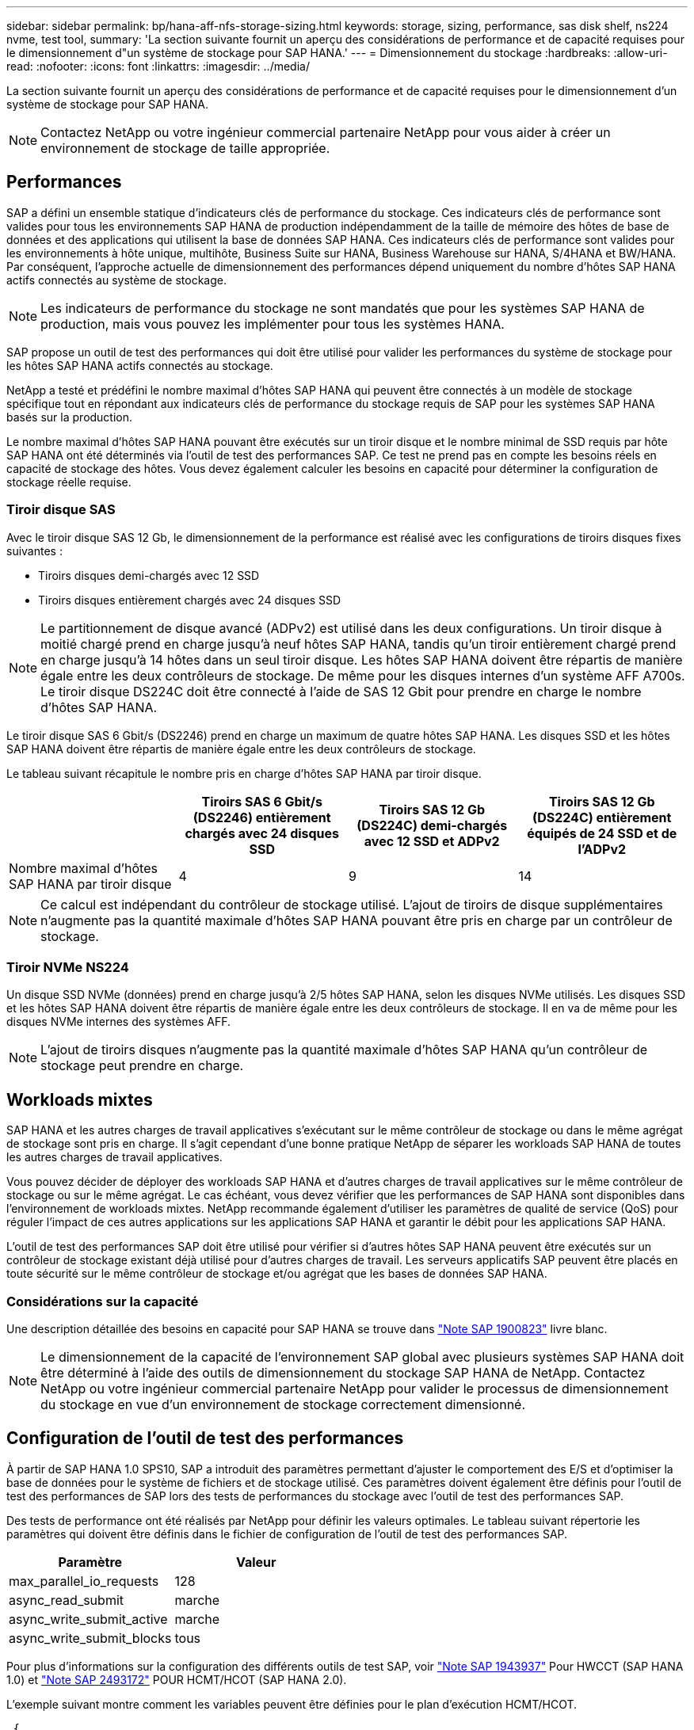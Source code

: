 ---
sidebar: sidebar 
permalink: bp/hana-aff-nfs-storage-sizing.html 
keywords: storage, sizing, performance, sas disk shelf, ns224 nvme, test tool, 
summary: 'La section suivante fournit un aperçu des considérations de performance et de capacité requises pour le dimensionnement d"un système de stockage pour SAP HANA.' 
---
= Dimensionnement du stockage
:hardbreaks:
:allow-uri-read: 
:nofooter: 
:icons: font
:linkattrs: 
:imagesdir: ../media/


[role="lead"]
La section suivante fournit un aperçu des considérations de performance et de capacité requises pour le dimensionnement d'un système de stockage pour SAP HANA.


NOTE: Contactez NetApp ou votre ingénieur commercial partenaire NetApp pour vous aider à créer un environnement de stockage de taille appropriée.



== Performances

SAP a défini un ensemble statique d'indicateurs clés de performance du stockage. Ces indicateurs clés de performance sont valides pour tous les environnements SAP HANA de production indépendamment de la taille de mémoire des hôtes de base de données et des applications qui utilisent la base de données SAP HANA. Ces indicateurs clés de performance sont valides pour les environnements à hôte unique, multihôte, Business Suite sur HANA, Business Warehouse sur HANA, S/4HANA et BW/HANA. Par conséquent, l'approche actuelle de dimensionnement des performances dépend uniquement du nombre d'hôtes SAP HANA actifs connectés au système de stockage.


NOTE: Les indicateurs de performance du stockage ne sont mandatés que pour les systèmes SAP HANA de production, mais vous pouvez les implémenter pour tous les systèmes HANA.

SAP propose un outil de test des performances qui doit être utilisé pour valider les performances du système de stockage pour les hôtes SAP HANA actifs connectés au stockage.

NetApp a testé et prédéfini le nombre maximal d'hôtes SAP HANA qui peuvent être connectés à un modèle de stockage spécifique tout en répondant aux indicateurs clés de performance du stockage requis de SAP pour les systèmes SAP HANA basés sur la production.

Le nombre maximal d'hôtes SAP HANA pouvant être exécutés sur un tiroir disque et le nombre minimal de SSD requis par hôte SAP HANA ont été déterminés via l'outil de test des performances SAP. Ce test ne prend pas en compte les besoins réels en capacité de stockage des hôtes. Vous devez également calculer les besoins en capacité pour déterminer la configuration de stockage réelle requise.



=== Tiroir disque SAS

Avec le tiroir disque SAS 12 Gb, le dimensionnement de la performance est réalisé avec les configurations de tiroirs disques fixes suivantes :

* Tiroirs disques demi-chargés avec 12 SSD
* Tiroirs disques entièrement chargés avec 24 disques SSD



NOTE: Le partitionnement de disque avancé (ADPv2) est utilisé dans les deux configurations. Un tiroir disque à moitié chargé prend en charge jusqu'à neuf hôtes SAP HANA, tandis qu'un tiroir entièrement chargé prend en charge jusqu'à 14 hôtes dans un seul tiroir disque. Les hôtes SAP HANA doivent être répartis de manière égale entre les deux contrôleurs de stockage. De même pour les disques internes d'un système AFF A700s. Le tiroir disque DS224C doit être connecté à l'aide de SAS 12 Gbit pour prendre en charge le nombre d'hôtes SAP HANA.

Le tiroir disque SAS 6 Gbit/s (DS2246) prend en charge un maximum de quatre hôtes SAP HANA. Les disques SSD et les hôtes SAP HANA doivent être répartis de manière égale entre les deux contrôleurs de stockage.

Le tableau suivant récapitule le nombre pris en charge d'hôtes SAP HANA par tiroir disque.

|===
|  | Tiroirs SAS 6 Gbit/s (DS2246) entièrement chargés avec 24 disques SSD | Tiroirs SAS 12 Gb (DS224C) demi-chargés avec 12 SSD et ADPv2 | Tiroirs SAS 12 Gb (DS224C) entièrement équipés de 24 SSD et de l'ADPv2 


| Nombre maximal d'hôtes SAP HANA par tiroir disque | 4 | 9 | 14 
|===

NOTE: Ce calcul est indépendant du contrôleur de stockage utilisé. L'ajout de tiroirs de disque supplémentaires n'augmente pas la quantité maximale d'hôtes SAP HANA pouvant être pris en charge par un contrôleur de stockage.



=== Tiroir NVMe NS224

Un disque SSD NVMe (données) prend en charge jusqu'à 2/5 hôtes SAP HANA, selon les disques NVMe utilisés. Les disques SSD et les hôtes SAP HANA doivent être répartis de manière égale entre les deux contrôleurs de stockage. Il en va de même pour les disques NVMe internes des systèmes AFF.


NOTE: L'ajout de tiroirs disques n'augmente pas la quantité maximale d'hôtes SAP HANA qu'un contrôleur de stockage peut prendre en charge.



== Workloads mixtes

SAP HANA et les autres charges de travail applicatives s'exécutant sur le même contrôleur de stockage ou dans le même agrégat de stockage sont pris en charge. Il s'agit cependant d'une bonne pratique NetApp de séparer les workloads SAP HANA de toutes les autres charges de travail applicatives.

Vous pouvez décider de déployer des workloads SAP HANA et d'autres charges de travail applicatives sur le même contrôleur de stockage ou sur le même agrégat. Le cas échéant, vous devez vérifier que les performances de SAP HANA sont disponibles dans l'environnement de workloads mixtes. NetApp recommande également d'utiliser les paramètres de qualité de service (QoS) pour réguler l'impact de ces autres applications sur les applications SAP HANA et garantir le débit pour les applications SAP HANA.

L'outil de test des performances SAP doit être utilisé pour vérifier si d'autres hôtes SAP HANA peuvent être exécutés sur un contrôleur de stockage existant déjà utilisé pour d'autres charges de travail. Les serveurs applicatifs SAP peuvent être placés en toute sécurité sur le même contrôleur de stockage et/ou agrégat que les bases de données SAP HANA.



=== Considérations sur la capacité

Une description détaillée des besoins en capacité pour SAP HANA se trouve dans https://launchpad.support.sap.com/#/notes/1900823["Note SAP 1900823"^] livre blanc.


NOTE: Le dimensionnement de la capacité de l'environnement SAP global avec plusieurs systèmes SAP HANA doit être déterminé à l'aide des outils de dimensionnement du stockage SAP HANA de NetApp. Contactez NetApp ou votre ingénieur commercial partenaire NetApp pour valider le processus de dimensionnement du stockage en vue d'un environnement de stockage correctement dimensionné.



== Configuration de l'outil de test des performances

À partir de SAP HANA 1.0 SPS10, SAP a introduit des paramètres permettant d'ajuster le comportement des E/S et d'optimiser la base de données pour le système de fichiers et de stockage utilisé. Ces paramètres doivent également être définis pour l'outil de test des performances de SAP lors des tests de performances du stockage avec l'outil de test des performances SAP.

Des tests de performance ont été réalisés par NetApp pour définir les valeurs optimales. Le tableau suivant répertorie les paramètres qui doivent être définis dans le fichier de configuration de l'outil de test des performances SAP.

|===
| Paramètre | Valeur 


| max_parallel_io_requests | 128 


| async_read_submit | marche 


| async_write_submit_active | marche 


| async_write_submit_blocks | tous 
|===
Pour plus d'informations sur la configuration des différents outils de test SAP, voir https://service.sap.com/sap/support/notes/1943937["Note SAP 1943937"^] Pour HWCCT (SAP HANA 1.0) et https://launchpad.support.sap.com/["Note SAP 2493172"^] POUR HCMT/HCOT (SAP HANA 2.0).

L'exemple suivant montre comment les variables peuvent être définies pour le plan d'exécution HCMT/HCOT.

....
…{
         "Comment": "Log Volume: Controls whether read requests are submitted asynchronously, default is 'on'",
         "Name": "LogAsyncReadSubmit",
         "Value": "on",
         "Request": "false"
      },
      {
         "Comment": "Data Volume: Controls whether read requests are submitted asynchronously, default is 'on'",
         "Name": "DataAsyncReadSubmit",
         "Value": "on",
         "Request": "false"
      },
      {
         "Comment": "Log Volume: Controls whether write requests can be submitted asynchronously",
         "Name": "LogAsyncWriteSubmitActive",
         "Value": "on",
         "Request": "false"
      },
      {
         "Comment": "Data Volume: Controls whether write requests can be submitted asynchronously",
         "Name": "DataAsyncWriteSubmitActive",
         "Value": "on",
         "Request": "false"
      },
      {
         "Comment": "Log Volume: Controls which blocks are written asynchronously. Only relevant if AsyncWriteSubmitActive is 'on' or 'auto' and file system is flagged as requiring asynchronous write submits",
         "Name": "LogAsyncWriteSubmitBlocks",
         "Value": "all",
         "Request": "false"
      },
      {
         "Comment": "Data Volume: Controls which blocks are written asynchronously. Only relevant if AsyncWriteSubmitActive is 'on' or 'auto' and file system is flagged as requiring asynchronous write submits",
         "Name": "DataAsyncWriteSubmitBlocks",
         "Value": "all",
         "Request": "false"
      },
      {
         "Comment": "Log Volume: Maximum number of parallel I/O requests per completion queue",
         "Name": "LogExtMaxParallelIoRequests",
         "Value": "128",
         "Request": "false"
      },
      {
         "Comment": "Data Volume: Maximum number of parallel I/O requests per completion queue",
         "Name": "DataExtMaxParallelIoRequests",
         "Value": "128",
         "Request": "false"
      }, …
....
Ces variables doivent être utilisées pour la configuration de test. C'est généralement le cas avec les plans d'exécution prédéfinis de SAP fournis avec l'outil HCMT/HCOT. L'exemple suivant pour un test d'écriture de journal 4k provient d'un plan d'exécution.

....
…
      {
         "ID": "D664D001-933D-41DE-A904F304AEB67906",
         "Note": "File System Write Test",
         "ExecutionVariants": [
            {
               "ScaleOut": {
                  "Port": "${RemotePort}",
                  "Hosts": "${Hosts}",
                  "ConcurrentExecution": "${FSConcurrentExecution}"
               },
               "RepeatCount": "${TestRepeatCount}",
               "Description": "4K Block, Log Volume 5GB, Overwrite",
               "Hint": "Log",
               "InputVector": {
                  "BlockSize": 4096,
                  "DirectoryName": "${LogVolume}",
                  "FileOverwrite": true,
                  "FileSize": 5368709120,
                  "RandomAccess": false,
                  "RandomData": true,
                  "AsyncReadSubmit": "${LogAsyncReadSubmit}",
                  "AsyncWriteSubmitActive": "${LogAsyncWriteSubmitActive}",
                  "AsyncWriteSubmitBlocks": "${LogAsyncWriteSubmitBlocks}",
                  "ExtMaxParallelIoRequests": "${LogExtMaxParallelIoRequests}",
                  "ExtMaxSubmitBatchSize": "${LogExtMaxSubmitBatchSize}",
                  "ExtMinSubmitBatchSize": "${LogExtMinSubmitBatchSize}",
                  "ExtNumCompletionQueues": "${LogExtNumCompletionQueues}",
                  "ExtNumSubmitQueues": "${LogExtNumSubmitQueues}",
                  "ExtSizeKernelIoQueue": "${ExtSizeKernelIoQueue}"
               }
            }, …
....


== Présentation des processus de dimensionnement du stockage

Le nombre de disques par hôte HANA et la densité d'hôte SAP HANA pour chaque modèle de stockage ont été déterminés à l'aide d'un outil de test des performances.

Le processus de dimensionnement requiert des informations détaillées telles que le nombre d'hôtes SAP HANA hors production et de production, la taille de la RAM de chaque hôte et la conservation des copies Snapshot basées sur le stockage. Le nombre d'hôtes SAP HANA détermine le contrôleur de stockage et le nombre de disques nécessaires.

La taille de la mémoire RAM, la taille des données nette sur le disque de chaque hôte SAP HANA et la période de conservation des sauvegardes de copie Snapshot sont utilisées comme entrées lors du dimensionnement de la capacité.

La figure suivante résume le processus de dimensionnement.

image:saphana_aff_nfs_image9a.png["Figure montrant la boîte de dialogue entrée/sortie ou représentant le contenu écrit"]
